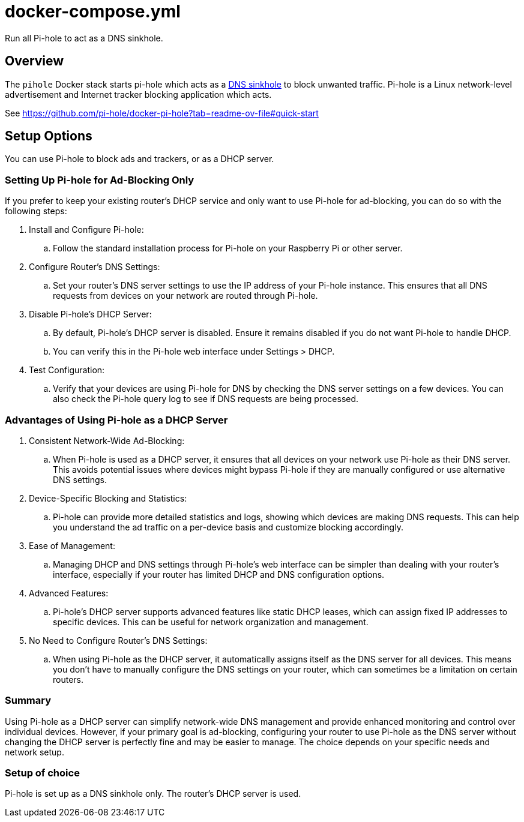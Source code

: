 = docker-compose.yml

Run all Pi-hole to act as a DNS sinkhole.

== Overview

The `pihole` Docker stack starts pi-hole which acts as a
link:https://en.wikipedia.org/wiki/DNS_sinkhole[DNS sinkhole] to block
unwanted traffic. Pi-hole is a Linux network-level advertisement and
Internet tracker blocking application which acts.

See https://github.com/pi-hole/docker-pi-hole?tab=readme-ov-file#quick-start

== Setup Options

You can use Pi-hole to block ads and trackers, or as a DHCP server.

=== Setting Up Pi-hole for Ad-Blocking Only

If you prefer to keep your existing router's DHCP service and only want to use
Pi-hole for ad-blocking, you can do so with the following steps:

. Install and Configure Pi-hole:
.. Follow the standard installation process for Pi-hole on your Raspberry Pi or other server.
. Configure Router's DNS Settings:
.. Set your router's DNS server settings to use the IP address of your Pi-hole instance. This ensures that all DNS requests from devices on your network are routed through Pi-hole.
. Disable Pi-hole's DHCP Server:
.. By default, Pi-hole's DHCP server is disabled. Ensure it remains disabled if you do not want Pi-hole to handle DHCP.
.. You can verify this in the Pi-hole web interface under Settings > DHCP.
. Test Configuration:
.. Verify that your devices are using Pi-hole for DNS by checking the DNS server settings on a few devices. You can also check the Pi-hole query log to see if DNS requests are being processed.

=== Advantages of Using Pi-hole as a DHCP Server

. Consistent Network-Wide Ad-Blocking:
.. When Pi-hole is used as a DHCP server, it ensures that all devices on your network use Pi-hole as their DNS server. This avoids potential issues where devices might bypass Pi-hole if they are manually configured or use alternative DNS settings.
. Device-Specific Blocking and Statistics:
.. Pi-hole can provide more detailed statistics and logs, showing which devices are making DNS requests. This can help you understand the ad traffic on a per-device basis and customize blocking accordingly.
. Ease of Management:
.. Managing DHCP and DNS settings through Pi-hole's web interface can be simpler than dealing with your router's interface, especially if your router has limited DHCP and DNS configuration options.
. Advanced Features:
.. Pi-hole's DHCP server supports advanced features like static DHCP leases, which can assign fixed IP addresses to specific devices. This can be useful for network organization and management.
. No Need to Configure Router's DNS Settings:
.. When using Pi-hole as the DHCP server, it automatically assigns itself as the DNS server for all devices. This means you don't have to manually configure the DNS settings on your router, which can sometimes be a limitation on certain routers.

=== Summary

Using Pi-hole as a DHCP server can simplify network-wide DNS management and provide enhanced
monitoring and control over individual devices. However, if your primary goal is ad-blocking,
configuring your router to use Pi-hole as the DNS server without changing the DHCP server is
perfectly fine and may be easier to manage. The choice depends on your specific needs and
network setup.

=== Setup of choice

Pi-hole is set up as a DNS sinkhole only. The router's DHCP server is used.
